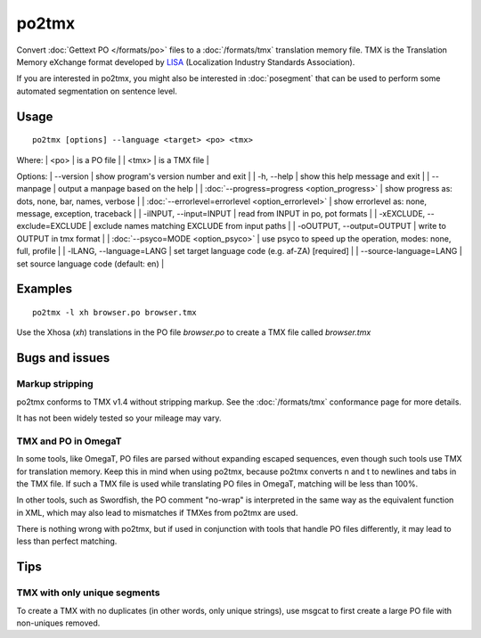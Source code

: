 
.. _pages/toolkit/po2tmx#po2tmx:

po2tmx
******

Convert :doc:`Gettext PO </formats/po>` files to a :doc:`/formats/tmx` translation memory file.  TMX is the Translation Memory eXchange format developed by `LISA <http://lisa.org/>`_ (Localization Industry Standards Association).

If you are interested in po2tmx, you might also be interested in :doc:`posegment` that can be used to perform some automated segmentation on sentence level.

.. _pages/toolkit/po2tmx#usage:

Usage
=====

::

  po2tmx [options] --language <target> <po> <tmx>

Where:
| <po>  | is a PO file  |
| <tmx>  | is a TMX file  |

Options:
| --version            | show program's version number and exit  |
| -h, --help           | show this help message and exit  |
| --manpage            | output a manpage based on the help  |
| :doc:`--progress=progress <option_progress>`  | show progress as: dots, none, bar, names, verbose  |
| :doc:`--errorlevel=errorlevel <option_errorlevel>`  | show errorlevel as: none, message, exception, traceback  |
| -iINPUT, --input=INPUT   | read from INPUT in po, pot formats  |
| -xEXCLUDE, --exclude=EXCLUDE  | exclude names matching EXCLUDE from input paths  |
| -oOUTPUT, --output=OUTPUT     | write to OUTPUT in tmx format  |
| :doc:`--psyco=MODE <option_psyco>`         | use psyco to speed up the operation, modes: none, full, profile  |
| -lLANG, --language=LANG  | set target language code (e.g. af-ZA) [required]   |
| --source-language=LANG   | set source language code (default: en)  |

.. _pages/toolkit/po2tmx#examples:

Examples
========

::

  po2tmx -l xh browser.po browser.tmx

Use the Xhosa (*xh*) translations in the PO file *browser.po* to create a TMX file called *browser.tmx*

.. _pages/toolkit/po2tmx#bugs_and_issues:

Bugs and issues
===============

.. _pages/toolkit/po2tmx#markup_stripping:

Markup stripping
----------------

po2tmx conforms to TMX v1.4 without stripping markup.  See the :doc:`/formats/tmx` conformance page for more details.

It has not been widely tested so your mileage may vary.

.. _pages/toolkit/po2tmx#tmx_and_po_in_omegat:

TMX and PO in OmegaT
--------------------

In some tools, like OmegaT, PO files are parsed without expanding escaped sequences, even though such tools use TMX for translation memory.  Keep this in mind when using po2tmx, because po2tmx converts \n and \t to newlines and tabs in the TMX file.  If such a TMX file is used while translating PO files in OmegaT, matching will be less than 100%.

In other tools, such as Swordfish, the PO comment "no-wrap" is interpreted in the same way as the equivalent function in XML, which may also lead to mismatches if TMXes from po2tmx are used.

There is nothing wrong with po2tmx, but if used in conjunction with tools that handle PO files differently, it may lead to less than perfect matching.

.. _pages/toolkit/po2tmx#tips:

Tips
====

.. _pages/toolkit/po2tmx#tmx_with_only_unique_segments:

TMX with only unique segments
-----------------------------

To create a TMX with no duplicates (in other words, only unique strings), use msgcat to first create a large PO file with non-uniques removed.
